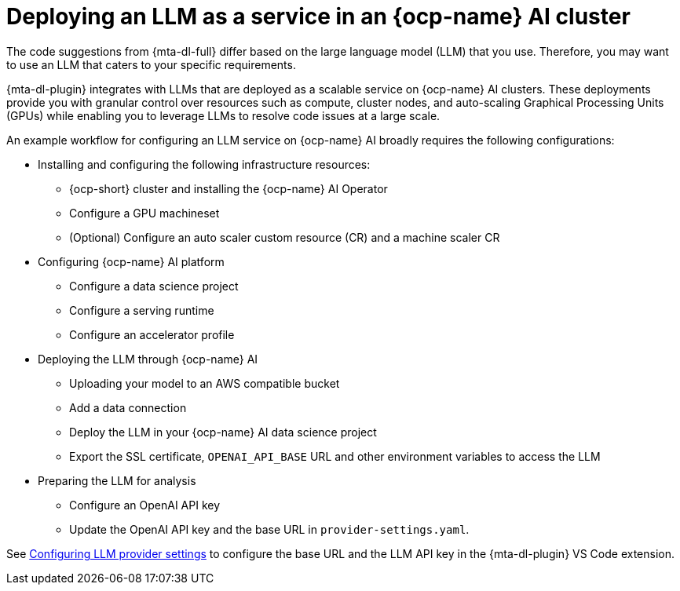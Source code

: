 :_newdoc-version: 2.15.0
:_template-generated: 2024-2-21

:_mod-docs-content-type: CONCEPT

[id="llm-service-openshift-ai_{context}"]
= Deploying an LLM as a service in an {ocp-name} AI cluster

[role="_abstract"]
The code suggestions from {mta-dl-full} differ based on the large language model (LLM) that you use. Therefore, you may want to use an LLM that caters to your specific requirements.

{mta-dl-plugin} integrates with LLMs that are deployed as a scalable service on {ocp-name} AI clusters. These deployments provide you with granular control over resources such as compute, cluster nodes, and auto-scaling Graphical Processing Units (GPUs) while enabling you to leverage LLMs to resolve code issues at a large scale.

An example workflow for configuring an LLM service on {ocp-name} AI broadly requires the following configurations:

* Installing and configuring the following infrastructure resources:
** {ocp-short} cluster and installing the {ocp-name} AI Operator
** Configure a GPU machineset
** (Optional) Configure an auto scaler custom resource (CR) and a machine scaler CR 
* Configuring {ocp-name} AI platform
** Configure a data science project
** Configure a serving runtime
** Configure an accelerator profile
* Deploying the LLM through {ocp-name} AI
** Uploading your model to an AWS compatible bucket
** Add a data connection
** Deploy the LLM in your {ocp-name} AI data science project
** Export the SSL certificate, `OPENAI_API_BASE` URL and other environment variables to access the LLM
* Preparing the LLM for analysis
** Configure an OpenAI API key
** Update the OpenAI API key and the base URL in `provider-settings.yaml`.

See xref:ref_llm-provider-configurations[Configuring LLM provider settings] to configure the base URL and the LLM API key in the {mta-dl-plugin} VS Code extension.